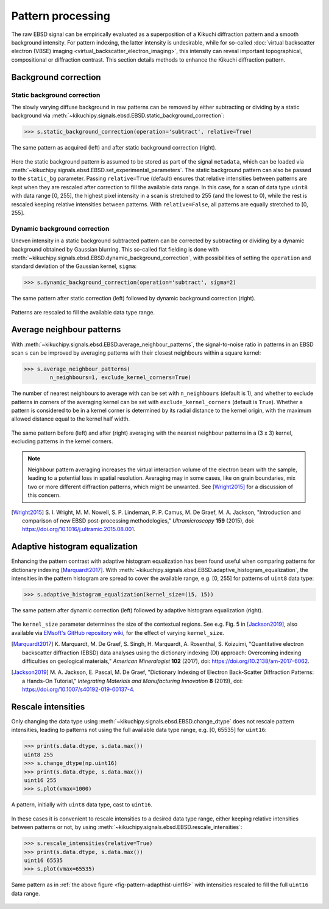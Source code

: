 ==================
Pattern processing
==================

The raw EBSD signal can be empirically evaluated as a superposition of a Kikuchi
diffraction pattern and a smooth background intensity. For pattern indexing, the
latter intensity is undesirable, while for so-called :doc:`virtual backscatter
electron (VBSE) imaging <virtual_backscatter_electron_imaging>`, this
intensity can reveal important topographical, compositional or diffraction
contrast. This section details methods to enhance the Kikuchi diffraction
pattern.

.. _background-correction:

Background correction
=====================

.. _static-background-correction:

Static background correction
----------------------------

The slowly varying diffuse background in raw patterns can be removed by either
subtracting or dividing by a static background via
:meth:`~kikuchipy.signals.ebsd.EBSD.static_background_correction`:

.. code-block:: python

    >>> s.static_background_correction(operation='subtract', relative=True)

.. _fig-static-background-correction:

.. figure:: _static/image/pattern_processing/static_correction.jpg
    :align: center
    :width: 100%

    The same pattern as acquired (left) and after static background correction
    (right).

Here the static background pattern is assumed to be stored as part of the signal
``metadata``, which can be loaded via
:meth:`~kikuchipy.signals.ebsd.EBSD.set_experimental_parameters`. The static
background pattern can also be passed to the ``static_bg`` parameter. Passing
``relative=True`` (default) ensures that relative intensities between patterns
are kept when they are rescaled after correction to fill the available data
range. In this case, for a scan of data type ``uint8`` with data range [0, 255],
the highest pixel intensity in a scan is stretched to 255 (and the lowest to 0),
while the rest is rescaled keeping relative intensities between patterns. With
``relative=False``, all patterns are equally stretched to [0, 255].

.. _dynamic-background-correction:

Dynamic background correction
-----------------------------

Uneven intensity in a static background subtracted pattern can be corrected by
subtracting or dividing by a dynamic background obtained by Gaussian blurring.
This so-called flat fielding is done with
:meth:`~kikuchipy.signals.ebsd.EBSD.dynamic_background_correction`, with
possibilities of setting the ``operation`` and standard deviation of the
Gaussian kernel, ``sigma``:

.. code-block:: python

    >>> s.dynamic_background_correction(operation='subtract', sigma=2)

.. _fig-dynamic-background-correction:

.. figure:: _static/image/pattern_processing/dynamic_correction.jpg
    :align: center
    :width: 100%

    The same pattern after static correction (left) followed by dynamic
    background correction (right).

Patterns are rescaled to fill the available data type range.

.. _pattern-averaging:

Average neighbour patterns
==========================

With :meth:`~kikuchipy.signals.ebsd.EBSD.average_neighbour_patterns`, the
signal-to-noise ratio in patterns in an EBSD scan ``s`` can be improved by
averaging patterns with their closest neighbours within a square kernel:

.. code-block:: python

    >>> s.average_neighbour_patterns(
            n_neighbours=1, exclude_kernel_corners=True)

The number of nearest neighbours to average with can be set with
``n_neighbours`` (default is 1), and whether to exclude patterns in corners of
the averaging kernel can be set with ``exclude_kernel_corners`` (default is
``True``). Whether a pattern is considered to be in a kernel corner is
determined by its radial distance to the kernel origin, with the maximum allowed
distance equal to the kernel half width.

.. _fig-average-neighbour-patterns:

.. figure:: _static/image/pattern_processing/average_neighbour_pattern.jpg
    :align: center
    :width: 100%

    The same pattern before (left) and after (right) averaging with the nearest
    neighbour patterns in a (3 x 3) kernel, excluding patterns in the kernel
    corners.

.. note::

    Neighbour pattern averaging increases the virtual interaction volume of the
    electron beam with the sample, leading to a potential loss in spatial
    resolution. Averaging may in some cases, like on grain boundaries, mix two
    or more different diffraction patterns, which might be unwanted. See
    [Wright2015]_ for a discussion of this concern.

.. [Wright2015]
    S. I. Wright, M. M. Nowell, S. P. Lindeman, P. P. Camus, M. De Graef, M. A.
    Jackson, "Introduction and comparison of new EBSD post-processing
    methodologies," *Ultramicroscopy* **159** (2015), doi:
    https://doi.org/10.1016/j.ultramic.2015.08.001.

.. _adaptive-histogram-equalization:

Adaptive histogram equalization
===============================

Enhancing the pattern contrast with adaptive histogram equalization has been
found useful when comparing patterns for dictionary indexing [Marquardt2017]_.
With :meth:`~kikuchipy.signals.ebsd.EBSD.adaptive_histogram_equalization`, the
intensities in the pattern histogram are spread to cover the available range,
e.g. [0, 255] for patterns of ``uint8`` data type:

.. code-block:: python

    >>> s.adaptive_histogram_equalization(kernel_size=(15, 15))

.. _fig-adapthist:

.. figure:: _static/image/pattern_processing/adapthist.jpg
    :align: center
    :width: 100%

    The same pattern after dynamic correction (left) followed by adaptive
    histogram equalization (right).

The ``kernel_size`` parameter determines the size of the contextual regions. See
e.g. Fig. 5 in [Jackson2019]_, also available via `EMsoft's GitHub repository
wiki
<https://github.com/EMsoft-org/EMsoft/wiki/DItutorial#52-determination-of-pattern-pre-processing-parameters>`_,
for the effect of varying ``kernel_size``.

.. [Marquardt2017]
    K. Marquardt, M. De Graef, S. Singh, H. Marquardt, A. Rosenthal,
    S. Koizuimi, "Quantitative electron backscatter diffraction (EBSD) data
    analyses using the dictionary indexing (DI) approach: Overcoming indexing
    difficulties on geological materials," *American Mineralogist* **102**
    (2017), doi: https://doi.org/10.2138/am-2017-6062.

.. [Jackson2019]
    M. A. Jackson, E. Pascal, M. De Graef, "Dictionary Indexing of Electron
    Back-Scatter Diffraction Patterns: a Hands-On Tutorial," *Integrating
    Materials and Manufacturing Innovation* **8** (2019), doi:
    https://doi.org/10.1007/s40192-019-00137-4.

.. _rescale-intensities:

Rescale intensities
===================

Only changing the data type using
:meth:`~kikuchipy.signals.ebsd.EBSD.change_dtype` does not rescale pattern
intensities, leading to patterns not using the full available data type range,
e.g. [0, 65535] for ``uint16``:

.. code-block:: python

    >>> print(s.data.dtype, s.data.max())
    uint8 255
    >>> s.change_dtype(np.uint16)
    >>> print(s.data.dtype, s.data.max())
    uint16 255
    >>> s.plot(vmax=1000)

.. _fig-pattern-adapthist-uint16:

.. figure:: _static/image/pattern_processing/pattern_adapthist_uint16.jpg
    :align: center
    :width: 350

    A pattern, initially with ``uint8`` data type, cast to ``uint16``.

In these cases it is convenient to rescale intensities to a desired data type
range, either keeping relative intensities between patterns or not, by using
:meth:`~kikuchipy.signals.ebsd.EBSD.rescale_intensities`:

.. code-block:: python

    >>> s.rescale_intensities(relative=True)
    >>> print(s.data.dtype, s.data.max())
    uint16 65535
    >>> s.plot(vmax=65535)

.. _fig-pattern-adapthist-uint16-rescaled:

.. figure:: _static/image/pattern_processing/pattern_adapthist_uint16_rescaled.jpg
    :align: center
    :width: 350

    Same pattern as in :ref:`the above figure <fig-pattern-adapthist-uint16>`
    with intensities rescaled to fill the full ``uint16`` data range.
